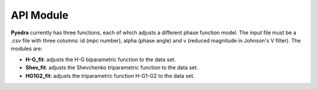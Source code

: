 API Module
==========

**Pyedra** currently has three functions, each of which adjusts a different phase function model. The input file must be a .csv file
with three columns: id (mpc number), alpha (phase angle) and v (reduced magnitude in Johnson's V filter). The modules are:

- **H-G_fit**: adjusts the H-G biparametric function to the data set. 

- **Shev_fit**: adjusts the Shevchenko triparametric function to the data set.

- **HG1G2_fit**: adjusts the triparametric function H-G1-G2 to the data set. 
